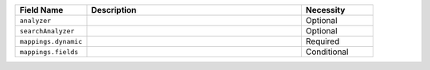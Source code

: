 .. list-table:: 
   :header-rows: 1
   :widths: 20 60 20

   * - Field Name 
     - Description 
     - Necessity
     
   * - ``analyzer`` 
     - .. include:: /includes/extracts/fts-field-analyzer.rst
     - Optional
       
   * - ``searchAnalyzer`` 
     - .. include:: /includes/extracts/fts-field-search-analyzer.rst
     - Optional
        
   * - ``mappings.dynamic`` 
     - .. include:: /includes/extracts/fts-field-json-mappings-dynamic.rst
     - Required
     
   * - ``mappings.fields``
     - .. include:: /includes/extracts/fts-field-mappings-fields.rst

     - Conditional   
